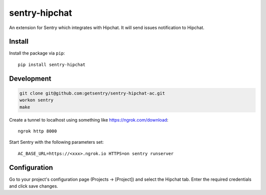sentry-hipchat
==============

An extension for Sentry which integrates with Hipchat.
It will send issues notification to Hipchat.

Install
-------

Install the package via ``pip``::

    pip install sentry-hipchat
    
Development
-----------

.. code::

  git clone git@github.com:getsentry/sentry-hipchat-ac.git  
  workon sentry  
  make  


Create a tunnel to localhost using something like https://ngrok.com/download::

    ngrok http 8000
    
Start Sentry with the following parameters set::

    AC_BASE_URL=https://<xxx>.ngrok.io HTTPS=on sentry runserver


Configuration
-------------

Go to your project's configuration page (Projects -> [Project]) and select the
Hipchat tab. Enter the required credentials and click save changes.

